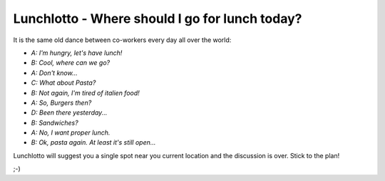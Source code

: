 -----------------------------------------------
Lunchlotto - Where should I go for lunch today? 
-----------------------------------------------

It is the same old dance between co-workers every day all over the world: 

- *A: I'm hungry, let's have lunch!*

- *B: Cool, where can we go?*

- *A: Don't know...*

- *C: What about Pasta?*

- *B: Not again, I'm tired of italien food!*

- *A: So, Burgers then?*

- *D: Been there yesterday...*

- *B: Sandwiches?*

- *A: No, I want proper lunch.*

- *B: Ok, pasta again. At least it's still open...*


Lunchlotto will suggest you a single spot near you current
location and the discussion is over. Stick to the plan!


;-)
